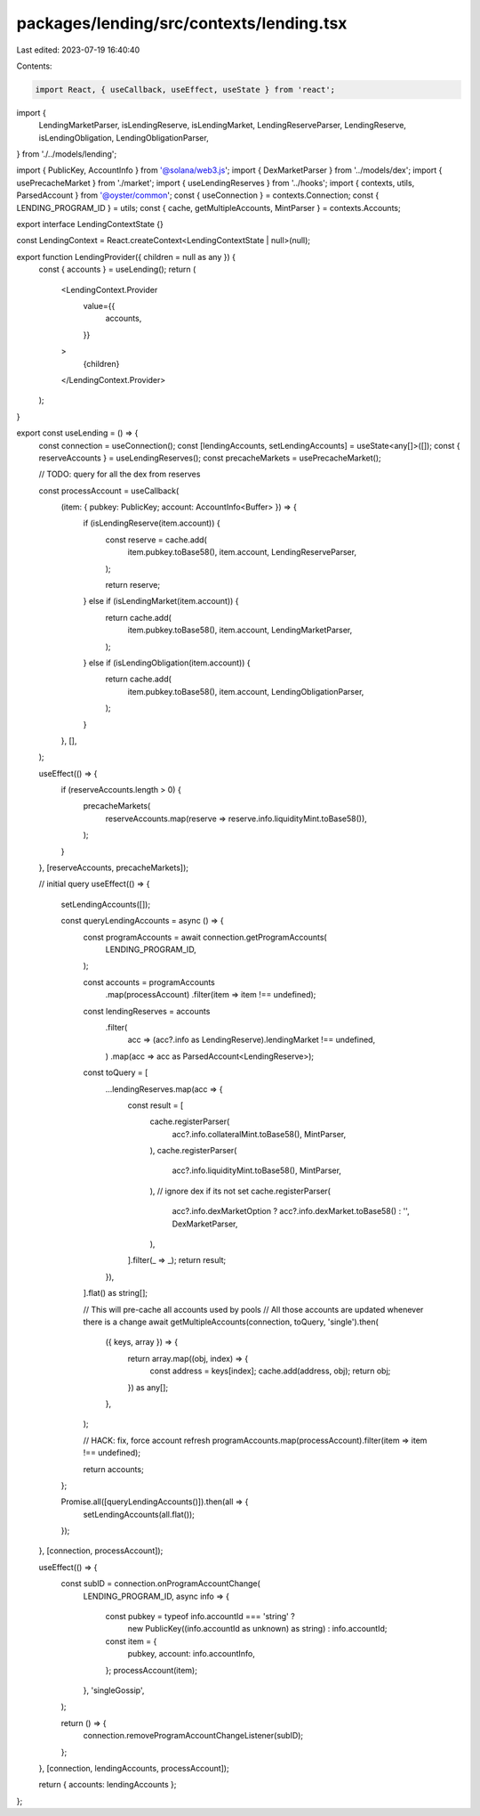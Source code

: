 packages/lending/src/contexts/lending.tsx
=========================================

Last edited: 2023-07-19 16:40:40

Contents:

.. code-block:: tsx

    import React, { useCallback, useEffect, useState } from 'react';

import {
  LendingMarketParser,
  isLendingReserve,
  isLendingMarket,
  LendingReserveParser,
  LendingReserve,
  isLendingObligation,
  LendingObligationParser,
} from './../models/lending';

import { PublicKey, AccountInfo } from '@solana/web3.js';
import { DexMarketParser } from '../models/dex';
import { usePrecacheMarket } from './market';
import { useLendingReserves } from '../hooks';
import { contexts, utils, ParsedAccount } from '@oyster/common';
const { useConnection } = contexts.Connection;
const { LENDING_PROGRAM_ID } = utils;
const { cache, getMultipleAccounts, MintParser } = contexts.Accounts;

export interface LendingContextState {}

const LendingContext = React.createContext<LendingContextState | null>(null);

export function LendingProvider({ children = null as any }) {
  const { accounts } = useLending();
  return (
    <LendingContext.Provider
      value={{
        accounts,
      }}
    >
      {children}
    </LendingContext.Provider>
  );
}

export const useLending = () => {
  const connection = useConnection();
  const [lendingAccounts, setLendingAccounts] = useState<any[]>([]);
  const { reserveAccounts } = useLendingReserves();
  const precacheMarkets = usePrecacheMarket();

  // TODO: query for all the dex from reserves

  const processAccount = useCallback(
    (item: { pubkey: PublicKey; account: AccountInfo<Buffer> }) => {
      if (isLendingReserve(item.account)) {
        const reserve = cache.add(
          item.pubkey.toBase58(),
          item.account,
          LendingReserveParser,
        );

        return reserve;
      } else if (isLendingMarket(item.account)) {
        return cache.add(
          item.pubkey.toBase58(),
          item.account,
          LendingMarketParser,
        );
      } else if (isLendingObligation(item.account)) {
        return cache.add(
          item.pubkey.toBase58(),
          item.account,
          LendingObligationParser,
        );
      }
    },
    [],
  );

  useEffect(() => {
    if (reserveAccounts.length > 0) {
      precacheMarkets(
        reserveAccounts.map(reserve => reserve.info.liquidityMint.toBase58()),
      );
    }
  }, [reserveAccounts, precacheMarkets]);

  // initial query
  useEffect(() => {
    setLendingAccounts([]);

    const queryLendingAccounts = async () => {
      const programAccounts = await connection.getProgramAccounts(
        LENDING_PROGRAM_ID,
      );

      const accounts = programAccounts
        .map(processAccount)
        .filter(item => item !== undefined);

      const lendingReserves = accounts
        .filter(
          acc => (acc?.info as LendingReserve).lendingMarket !== undefined,
        )
        .map(acc => acc as ParsedAccount<LendingReserve>);

      const toQuery = [
        ...lendingReserves.map(acc => {
          const result = [
            cache.registerParser(
              acc?.info.collateralMint.toBase58(),
              MintParser,
            ),
            cache.registerParser(
              acc?.info.liquidityMint.toBase58(),
              MintParser,
            ),
            // ignore dex if its not set
            cache.registerParser(
              acc?.info.dexMarketOption ? acc?.info.dexMarket.toBase58() : '',
              DexMarketParser,
            ),
          ].filter(_ => _);
          return result;
        }),
      ].flat() as string[];

      // This will pre-cache all accounts used by pools
      // All those accounts are updated whenever there is a change
      await getMultipleAccounts(connection, toQuery, 'single').then(
        ({ keys, array }) => {
          return array.map((obj, index) => {
            const address = keys[index];
            cache.add(address, obj);
            return obj;
          }) as any[];
        },
      );

      // HACK: fix, force account refresh
      programAccounts.map(processAccount).filter(item => item !== undefined);

      return accounts;
    };

    Promise.all([queryLendingAccounts()]).then(all => {
      setLendingAccounts(all.flat());
    });
  }, [connection, processAccount]);

  useEffect(() => {
    const subID = connection.onProgramAccountChange(
      LENDING_PROGRAM_ID,
      async info => {
        const pubkey = typeof info.accountId === 'string' ?
            new PublicKey((info.accountId as unknown) as string) :
            info.accountId;
        const item = {
          pubkey,
          account: info.accountInfo,
        };
        processAccount(item);
      },
      'singleGossip',
    );

    return () => {
      connection.removeProgramAccountChangeListener(subID);
    };
  }, [connection, lendingAccounts, processAccount]);

  return { accounts: lendingAccounts };
};


